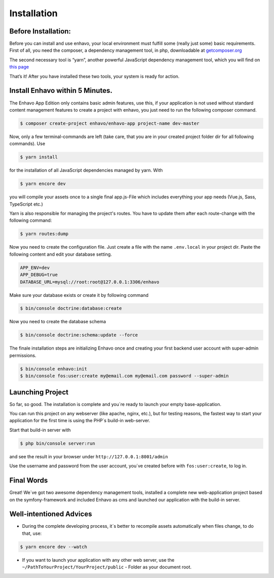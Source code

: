 Installation
============

Before Installation:
--------------------

Before you can install and use enhavo, your local environment must fulfill some (really just some) basic requirements.
First of all, you need the composer, a dependency management tool, in php, downloadable at `getcomposer.org`_

.. _getcomposer.org: https://getcomposer.org/download/.

The second necessary tool is “yarn”, another powerful JavaScript dependency management tool, which you will find on `this page`_

.. _this page: https://yarnpkg.com/en/.

That’s it! After you have installed these two tools, your system is ready for action.

Install Enhavo within 5 Minutes.
--------------------------------

The Enhavo App Edition only contains basic admin features, use this, if your application is not used without standard content management features to create a project with enhavo, you just need to run the following composer command.

.. code::

    $ composer create-project enhavo/enhavo-app project-name dev-master

.. Use enhavo/enhavo-cms for the standard-version and enhavo/enhavo-shop if you also need shop-features.

Now, only a few terminal-commands are left (take care, that you are in your created project folder dir for all following commands). Use

.. code::

    $ yarn install

for the installation of all JavaScript dependencies managed by yarn. With

.. code::

    $ yarn encore dev

you will compile your assets once to a single final app.js-File which includes everything your app needs (Vue.js, Sass, TypeScript etc.)

Yarn is also responsible for managing the project's routes. You have to update them after each route-change with the following command:

.. code::

    $ yarn routes:dump

Now you need to create the configuration file. Just create a file with the name ``.env.local`` in your project dir.
Paste the following content and edit your database setting.


.. code::

    APP_ENV=dev
    APP_DEBUG=true
    DATABASE_URL=mysql://root:root@127.0.0.1:3306/enhavo

Make sure your database exists or create it by following command

.. code::

    $ bin/console doctrine:database:create

Now you need to create the database schema

.. code::

    $ bin/console doctrine:schema:update --force

The finale installation steps are initializing Enhavo once and creating your first backend user account with super-admin permissions.

.. code::

    $ bin/console enhavo:init
    $ bin/console fos:user:create my@email.com my@email.com password --super-admin

Launching Project
-----------------
So far, so good. The installation is complete and you´re ready to launch your empty base-application.

You can run this project on any webserver (like apache, nginx, etc.), but for testing reasons, the fastest way to start your application for the first time is using the PHP´s build-in web-server.

Start that build-in server with

.. code::

    $ php bin/console server:run

and see the result in your browser under ``http://127.0.0.1:8001/admin``

Use the username and password from the user account, you´ve created before with ``fos:user:create``, to log in.

Final Words
-----------
Great! We´ve got two awesome dependency management tools, installed a complete new web-application project based on the symfony-framework and included Enhavo as cms and launched our application with the build-in server.

Well-intentioned Advices
------------------------
- During the complete developing process, it´s better to recompile assets automatically when files change, to do that, use:

.. code::

    $ yarn encore dev --watch

- If you want to launch your application with any other web server, use the ``~/PathToYourProject/YourProject/public`` - Folder as your document root.


.. Enhavo-Editions
.. ---------------
.. We divided Ènhavo into three different editions, choose the one that fit to your benefits.


.. **Enhavo CMS** 	- Contains CMS relevant feature

.. **Enhavo Shop** - Same as CMS but also contain Shop features

.. **Enhavo App** 	- Contains only basic Admin features





